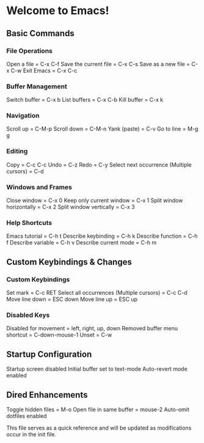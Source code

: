 * Welcome to Emacs!

** Basic Commands

*** File Operations

Open a file = C-x C-f  
Save the current file = C-x C-s  
Save as a new file = C-x C-w  
Exit Emacs = C-x C-c  

*** Buffer Management

Switch buffer = C-x b  
List buffers = C-x C-b  
Kill buffer = C-x k  

*** Navigation

Scroll up = C-M-p  
Scroll down = C-M-n  
Yank (paste) = C-v  
Go to line = M-g g  

*** Editing

Copy = C-c C-c  
Undo = C-z  
Redo = C-y  
Select next occurrence (Multiple cursors) = C-d  

*** Windows and Frames

Close window = C-x 0  
Keep only current window = C-x 1  
Split window horizontally = C-x 2  
Split window vertically = C-x 3  

*** Help Shortcuts

Emacs tutorial = C-h t  
Describe keybinding = C-h k  
Describe function = C-h f  
Describe variable = C-h v  
Describe current mode = C-h m  

** Custom Keybindings & Changes

*** Custom Keybindings

Set mark = C-c RET  
Select all occurrences (Multiple cursors) = C-c C-d  
Move line down = ESC down  
Move line up = ESC up  

*** Disabled Keys

Disabled for movement = left, right, up, down  
Removed buffer menu shortcut = C-down-mouse-1  
Unset = C-w  

** Startup Configuration

Startup screen disabled  
Initial buffer set to text-mode  
Auto-revert mode enabled  

** Dired Enhancements

Toggle hidden files = M-o  
Open file in same buffer = mouse-2  
Auto-omit dotfiles enabled  

This file serves as a quick reference and will be updated as modifications occur in the init file.


